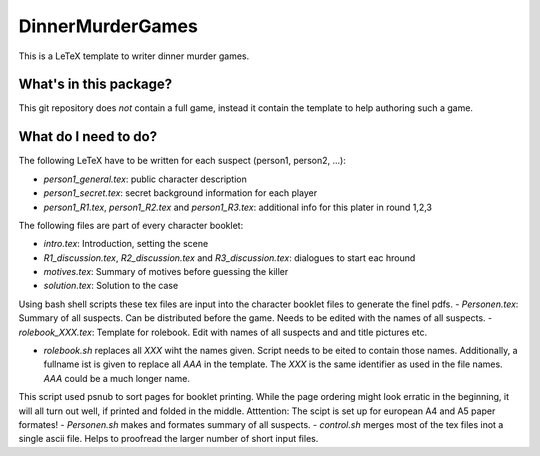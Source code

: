 DinnerMurderGames
=================

This is a LeTeX template to writer dinner murder games.


What's in this package?
-----------------------
This git repository does *not* contain a full game, instead it contain the template to help authoring such a game.

What do I need to do?
---------------------
The following LeTeX have to be written for each suspect (person1, person2, ...):

- `person1_general.tex`: public character description
- `person1_secret.tex`: secret background information for each player
- `person1_R1.tex`, `person1_R2.tex` and `person1_R3.tex`: additional info for this plater in round 1,2,3

The following files are part of every character booklet:

- `intro.tex`: Introduction, setting the scene
- `R1_discussion.tex`, `R2_discussion.tex` and `R3_discussion.tex`: dialogues to start eac hround
- `motives.tex`: Summary of motives before guessing the killer
- `solution.tex`: Solution to the case

Using bash shell scripts these tex files are input into the character booklet files to generate the finel pdfs.
- `Personen.tex`: Summary of all suspects. Can be distributed before the game. Needs to be edited with the names of all suspects.
- `rolebook_XXX.tex`: Template for rolebook. Edit with names of all suspects and and title pictures etc.

- `rolebook.sh` replaces all `XXX` wiht the names given. Script needs to be eited to contain those names. Additionally, a fullname ist is given to replace all `AAA` in the template. The `XXX` is the same identifier as used in the file names. `AAA` could be a much longer name.
This script used psnub to sort pages for booklet printing. While the page ordering might look erratic in the beginning, it will all turn out well, if printed and folded in the middle.
Atttention: The scipt is set up for european A4 and A5 paper formates!
- `Personen.sh` makes and formates summary of all suspects.
- `control.sh` merges most of the tex files inot a single ascii file. Helps to proofread the larger number of short input files.
